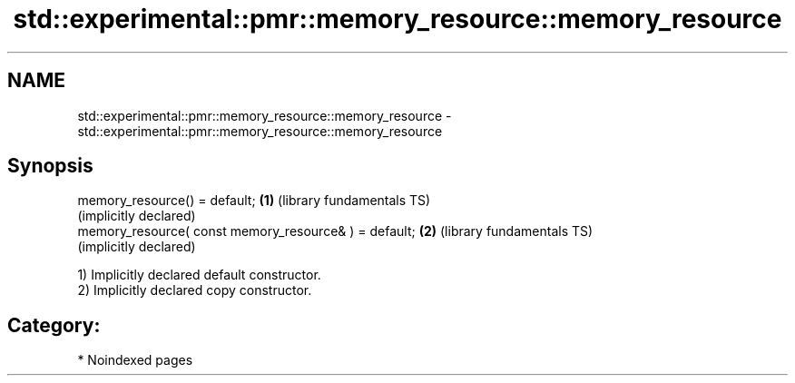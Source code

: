.TH std::experimental::pmr::memory_resource::memory_resource 3 "2024.06.10" "http://cppreference.com" "C++ Standard Libary"
.SH NAME
std::experimental::pmr::memory_resource::memory_resource \- std::experimental::pmr::memory_resource::memory_resource

.SH Synopsis
   memory_resource() = default;                         \fB(1)\fP (library fundamentals TS)
                                                            (implicitly declared)
   memory_resource( const memory_resource& ) = default; \fB(2)\fP (library fundamentals TS)
                                                            (implicitly declared)

   1) Implicitly declared default constructor.
   2) Implicitly declared copy constructor.
.SH Category:
     * Noindexed pages
